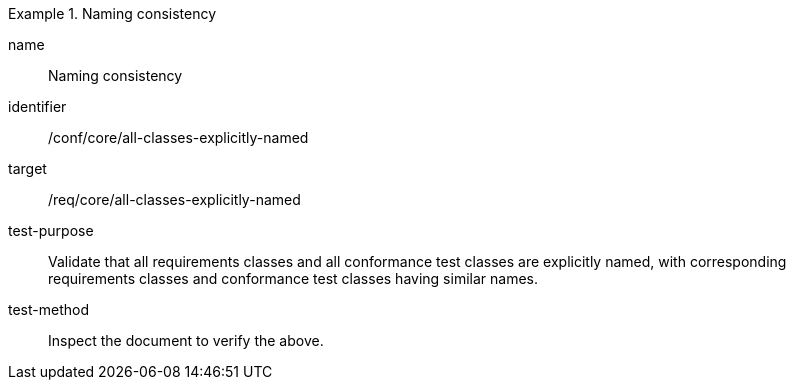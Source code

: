 [[ats_all-classes-explicitly-named]]
[abstract_test]
.Naming consistency
====
[%metadata]
name:: Naming consistency
identifier:: /conf/core/all-classes-explicitly-named
target:: /req/core/all-classes-explicitly-named
test-purpose:: Validate that all requirements classes and all conformance test classes are explicitly named, with corresponding requirements classes and conformance test classes having similar names.
test-method:: Inspect the document to verify the above.
====